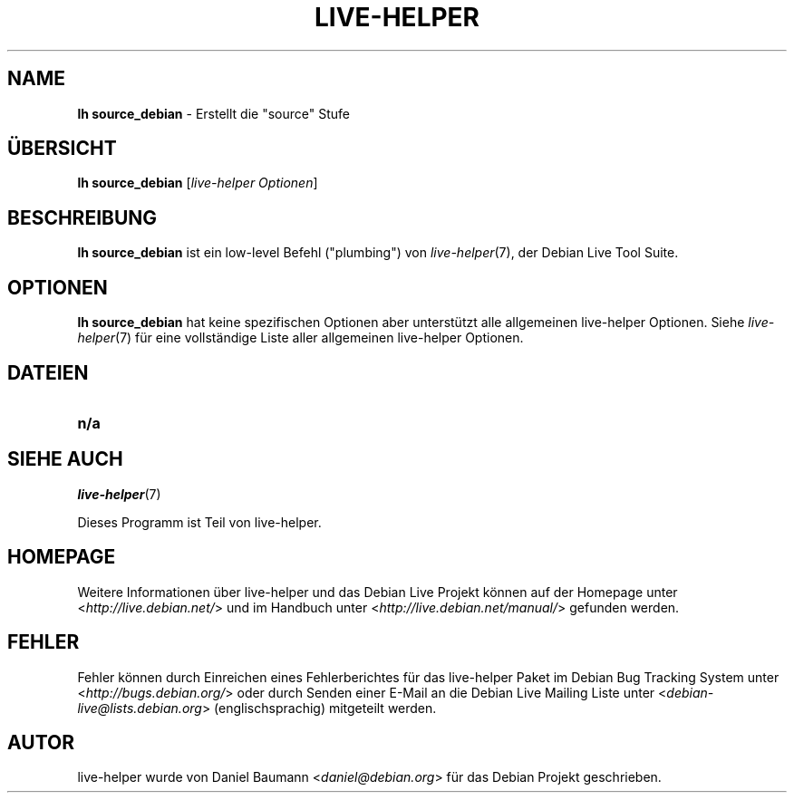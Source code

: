 .\"*******************************************************************
.\"
.\" This file was generated with po4a. Translate the source file.
.\"
.\"*******************************************************************
.TH LIVE\-HELPER 1 10.08.2010 2.0~a22 "Debian Live Projekt"

.SH NAME
\fBlh source_debian\fP \- Erstellt die "source" Stufe

.SH ÜBERSICHT
\fBlh source_debian\fP [\fIlive\-helper Optionen\fP]

.SH BESCHREIBUNG
\fBlh source_debian\fP ist ein low\-level Befehl ("plumbing") von
\fIlive\-helper\fP(7), der Debian Live Tool Suite.
.PP

.\" FIXME
.SH OPTIONEN
\fBlh source_debian\fP hat keine spezifischen Optionen aber unterstützt alle
allgemeinen live\-helper Optionen. Siehe \fIlive\-helper\fP(7) für eine
vollständige Liste aller allgemeinen live\-helper Optionen.

.SH DATEIEN
.\" FIXME
.IP \fBn/a\fP 4

.SH "SIEHE AUCH"
\fIlive\-helper\fP(7)
.PP
Dieses Programm ist Teil von live\-helper.

.SH HOMEPAGE
Weitere Informationen über live\-helper und das Debian Live Projekt können
auf der Homepage unter <\fIhttp://live.debian.net/\fP> und im Handbuch
unter <\fIhttp://live.debian.net/manual/\fP> gefunden werden.

.SH FEHLER
Fehler können durch Einreichen eines Fehlerberichtes für das live\-helper
Paket im Debian Bug Tracking System unter
<\fIhttp://bugs.debian.org/\fP> oder durch Senden einer E\-Mail an die
Debian Live Mailing Liste unter <\fIdebian\-live@lists.debian.org\fP>
(englischsprachig) mitgeteilt werden.

.SH AUTOR
live\-helper wurde von Daniel Baumann <\fIdaniel@debian.org\fP> für das
Debian Projekt geschrieben.

